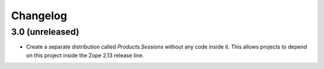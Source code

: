 Changelog
=========

3.0 (unreleased)
----------------

- Create a separate distribution called `Products.Sessions` without
  any code inside it. This allows projects to depend on this project
  inside the Zope 2.13 release line.
